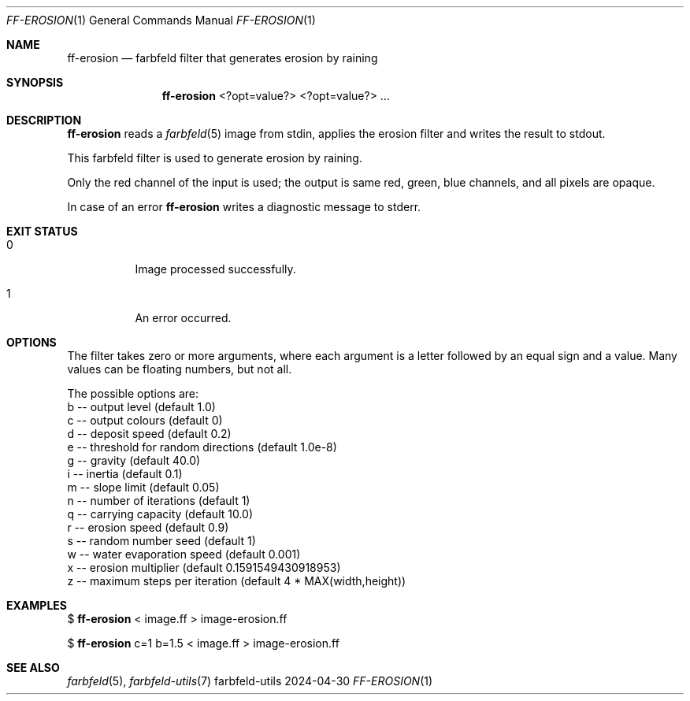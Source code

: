 .Dd 2024-04-30
.Dt FF-EROSION 1
.Os farbfeld-utils
.Sh NAME
.Nm ff-erosion
.Nd farbfeld filter that generates erosion by raining
.Sh SYNOPSIS
.Nm
<?opt=value?> <?opt=value?> ...
.Sh DESCRIPTION
.Nm
reads a
.Xr farbfeld 5
image from stdin, applies the erosion filter and writes the result to stdout.
.Pp
This farbfeld filter is used to generate erosion by raining.

Only the red channel of the input is used; the output is same red, green, blue
channels, and all pixels are opaque.
.Pp
In case of an error
.Nm
writes a diagnostic message to stderr.
.Sh EXIT STATUS
.Bl -tag -width Ds
.It 0
Image processed successfully.
.It 1
An error occurred.
.El
.Sh OPTIONS
The filter takes zero or more arguments, where each argument is a letter
followed by an equal sign and a value. Many values can be floating numbers,
but not all.

The possible options are:
   b -- output level (default 1.0)
   c -- output colours (default 0)
   d -- deposit speed (default 0.2)
   e -- threshold for random directions (default 1.0e-8)
   g -- gravity (default 40.0)
   i -- inertia (default 0.1)
   m -- slope limit (default 0.05)
   n -- number of iterations (default 1)
   q -- carrying capacity (default 10.0)
   r -- erosion speed (default 0.9)
   s -- random number seed (default 1)
   w -- water evaporation speed (default 0.001)
   x -- erosion multiplier (default 0.1591549430918953)
   z -- maximum steps per iteration (default 4 * MAX(width,height))
.Sh EXAMPLES
$
.Nm
< image.ff > image-erosion.ff
.Pp
$
.Nm
c=1 b=1.5 < image.ff > image-erosion.ff
.Sh SEE ALSO
.Xr farbfeld 5 ,
.Xr farbfeld-utils 7
